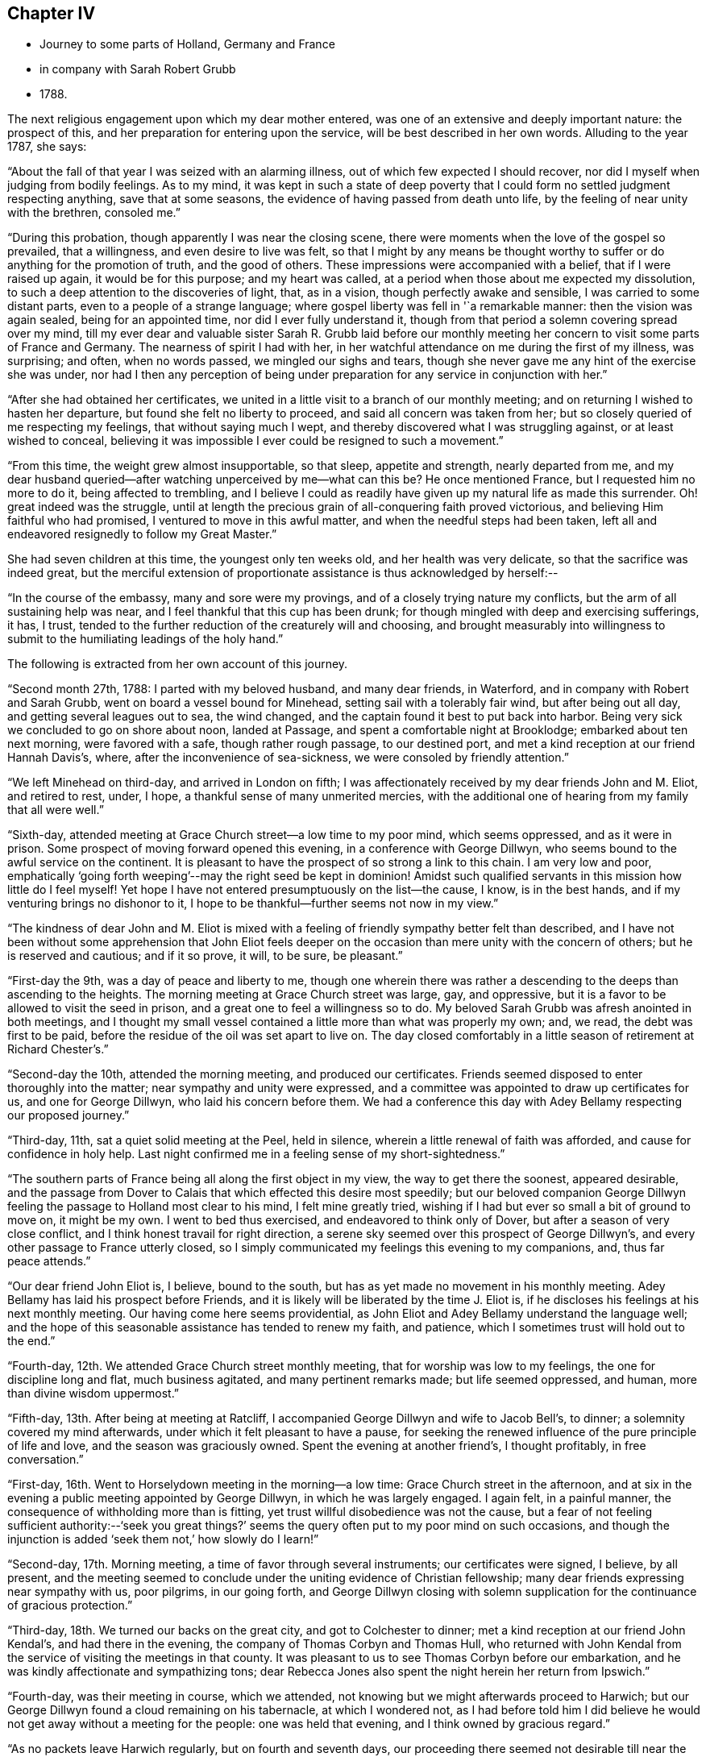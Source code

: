 == Chapter IV

[.chapter-synopsis]
* Journey to some parts of Holland, Germany and France
* in company with Sarah Robert Grubb
* 1788.

The next religious engagement upon which my dear mother entered,
was one of an extensive and deeply important nature: the prospect of this,
and her preparation for entering upon the service,
will be best described in her own words.
Alluding to the year 1787, she says:

"`About the fall of that year I was seized with an alarming illness,
out of which few expected I should recover,
nor did I myself when judging from bodily feelings.
As to my mind,
it was kept in such a state of deep poverty that I
could form no settled judgment respecting anything,
save that at some seasons, the evidence of having passed from death unto life,
by the feeling of near unity with the brethren, consoled me.`"

"`During this probation, though apparently I was near the closing scene,
there were moments when the love of the gospel so prevailed, that a willingness,
and even desire to live was felt,
so that I might by any means be thought worthy to
suffer or do anything for the promotion of truth,
and the good of others.
These impressions were accompanied with a belief, that if I were raised up again,
it would be for this purpose; and my heart was called,
at a period when those about me expected my dissolution,
to such a deep attention to the discoveries of light, that, as in a vision,
though perfectly awake and sensible, I was carried to some distant parts,
even to a people of a strange language;
where gospel liberty was fell in '`a remarkable manner: then the vision was again sealed,
being for an appointed time, nor did I ever fully understand it,
though from that period a solemn covering spread over my mind,
till my ever dear and valuable sister Sarah R. Grubb laid before our
monthly meeting her concern to visit some parts of France and Germany.
The nearness of spirit I had with her,
in her watchful attendance on me during the first of my illness, was surprising;
and often, when no words passed, we mingled our sighs and tears,
though she never gave me any hint of the exercise she was under,
nor had I then any perception of being under
preparation for any service in conjunction with her.`"

"`After she had obtained her certificates,
we united in a little visit to a branch of our monthly meeting;
and on returning I wished to hasten her departure,
but found she felt no liberty to proceed, and said all concern was taken from her;
but so closely queried of me respecting my feelings, that without saying much I wept,
and thereby discovered what I was struggling against, or at least wished to conceal,
believing it was impossible I ever could be resigned to such a movement.`"

"`From this time, the weight grew almost insupportable, so that sleep,
appetite and strength, nearly departed from me,
and my dear husband queried--after watching unperceived by me--what can this be?
He once mentioned France, but I requested him no more to do it,
being affected to trembling,
and I believe I could as readily have given up my natural life as made this surrender.
Oh! great indeed was the struggle,
until at length the precious grain of all-conquering faith proved victorious,
and believing Him faithful who had promised, I ventured to move in this awful matter,
and when the needful steps had been taken,
left all and endeavored resignedly to follow my Great Master.`"

She had seven children at this time, the youngest only ten weeks old,
and her health was very delicate, so that the sacrifice was indeed great,
but the merciful extension of proportionate assistance is thus acknowledged by herself:--

"`In the course of the embassy, many and sore were my provings,
and of a closely trying nature my conflicts, but the arm of all sustaining help was near,
and I feel thankful that this cup has been drunk;
for though mingled with deep and exercising sufferings, it has, I trust,
tended to the further reduction of the creaturely will and choosing,
and brought measurably into willingness to submit to
the humiliating leadings of the holy hand.`"

The following is extracted from her own account of this journey.

"`Second month 27th, 1788: I parted with my beloved husband, and many dear friends,
in Waterford, and in company with Robert and Sarah Grubb,
went on board a vessel bound for Minehead, setting sail with a tolerably fair wind,
but after being out all day, and getting several leagues out to sea, the wind changed,
and the captain found it best to put back into harbor.
Being very sick we concluded to go on shore about noon, landed at Passage,
and spent a comfortable night at Brooklodge; embarked about ten next morning,
were favored with a safe, though rather rough passage, to our destined port,
and met a kind reception at our friend Hannah Davis`'s, where,
after the inconvenience of sea-sickness, we were consoled by friendly attention.`"

"`We left Minehead on third-day, and arrived in London on fifth;
I was affectionately received by my dear friends John and M. Eliot, and retired to rest,
under, I hope, a thankful sense of many unmerited mercies,
with the additional one of hearing from my family that all were well.`"

"`Sixth-day, attended meeting at Grace Church street--a low time to my poor mind,
which seems oppressed, and as it were in prison.
Some prospect of moving forward opened this evening, in a conference with George Dillwyn,
who seems bound to the awful service on the continent.
It is pleasant to have the prospect of so strong a link to this chain.
I am very low and poor,
emphatically '`going forth weeping`'--may the right seed be kept in dominion!
Amidst such qualified servants in this mission how little do I feel myself!
Yet hope I have not entered presumptuously on the list--the cause, I know,
is in the best hands, and if my venturing brings no dishonor to it,
I hope to be thankful--further seems not now in my view.`"

"`The kindness of dear John and M. Eliot is mixed with a
feeling of friendly sympathy better felt than described,
and I have not been without some apprehension that John Eliot feels deeper
on the occasion than mere unity with the concern of others;
but he is reserved and cautious;
and if it so prove, it will, to be sure, be pleasant.`"

"`First-day the 9th, was a day of peace and liberty to me,
though one wherein there was rather a descending
to the deeps than ascending to the heights.
The morning meeting at Grace Church street was large, gay, and oppressive,
but it is a favor to be allowed to visit the seed in prison,
and a great one to feel a willingness so to do.
My beloved Sarah Grubb was afresh anointed in both meetings,
and I thought my small vessel contained a little more than what was properly my own; and,
we read, the debt was first to be paid,
before the residue of the oil was set apart to live on.
The day closed comfortably in a little season of retirement at Richard Chester`'s.`"

"`Second-day the 10th, attended the morning meeting, and produced our certificates.
Friends seemed disposed to enter thoroughly into the matter;
near sympathy and unity were expressed,
and a committee was appointed to draw up certificates for us,
and one for George Dillwyn, who laid his concern before them.
We had a conference this day with Adey Bellamy respecting our proposed journey.`"

"`Third-day, 11th, sat a quiet solid meeting at the Peel, held in silence,
wherein a little renewal of faith was afforded, and cause for confidence in holy help.
Last night confirmed me in a feeling sense of my short-sightedness.`"

"`The southern parts of France being all along the first object in my view,
the way to get there the soonest, appeared desirable,
and the passage from Dover to Calais that which effected this desire most speedily;
but our beloved companion George Dillwyn feeling
the passage to Holland most clear to his mind,
I felt mine greatly tried, wishing if I had but ever so small a bit of ground to move on,
it might be my own.
I went to bed thus exercised, and endeavored to think only of Dover,
but after a season of very close conflict,
and I think honest travail for right direction,
a serene sky seemed over this prospect of George Dillwyn`'s,
and every other passage to France utterly closed,
so I simply communicated my feelings this evening to my companions, and,
thus far peace attends.`"

"`Our dear friend John Eliot is, I believe, bound to the south,
but has as yet made no movement in his monthly meeting.
Adey Bellamy has laid his prospect before Friends,
and it is likely will be liberated by the time J. Eliot is,
if he discloses his feelings at his next monthly meeting.
Our having come here seems providential,
as John Eliot and Adey Bellamy understand the language well;
and the hope of this seasonable assistance has tended to renew my faith, and patience,
which I sometimes trust will hold out to the end.`"

"`Fourth-day, 12th. We attended Grace Church street monthly meeting,
that for worship was low to my feelings, the one for discipline long and flat,
much business agitated, and many pertinent remarks made; but life seemed oppressed,
and human, more than divine wisdom uppermost.`"

"`Fifth-day, 13th. After being at meeting at Ratcliff,
I accompanied George Dillwyn and wife to Jacob Bell`'s, to dinner;
a solemnity covered my mind afterwards, under which it felt pleasant to have a pause,
for seeking the renewed influence of the pure principle of life and love,
and the season was graciously owned.
Spent the evening at another friend`'s, I thought profitably, in free conversation.`"

"`First-day, 16th. Went to Horselydown meeting in the morning--a low time:
Grace Church street in the afternoon,
and at six in the evening a public meeting appointed by George Dillwyn,
in which he was largely engaged.
I again felt, in a painful manner, the consequence of withholding more than is fitting,
yet trust willful disobedience was not the cause,
but a fear of not feeling sufficient authority:--'`seek you great things?`'
seems the query often put to my poor mind on such occasions,
and though the injunction is added '`seek them not,`' how slowly do I learn!`"

"`Second-day, 17th. Morning meeting, a time of favor through several instruments;
our certificates were signed, I believe, by all present,
and the meeting seemed to conclude under the uniting evidence of Christian fellowship;
many dear friends expressing near sympathy with us, poor pilgrims, in our going forth,
and George Dillwyn closing with solemn supplication for
the continuance of gracious protection.`"

"`Third-day, 18th. We turned our backs on the great city,
and got to Colchester to dinner; met a kind reception at our friend John Kendal`'s,
and had there in the evening, the company of Thomas Corbyn and Thomas Hull,
who returned with John Kendal from the service of visiting the meetings in that county.
It was pleasant to us to see Thomas Corbyn before our embarkation,
and he was kindly affectionate and sympathizing tons;
dear Rebecca Jones also spent the night herein her return from Ipswich.`"

"`Fourth-day, was their meeting in course, which we attended,
not knowing but we might afterwards proceed to Harwich;
but our George Dillwyn found a cloud remaining on his tabernacle,
at which I wondered not,
as I had before told him I did believe he would
not get away without a meeting for the people:
one was held that evening, and I think owned by gracious regard.`"

"`As no packets leave Harwich regularly, but on fourth and seventh days,
our proceeding there seemed not desirable till near the time;
we therefore rested at our comfortable lodgings fifth-day,
and on sixth went to Manningtree, where a meeting had been appointed fur ten o`'clock;
the house is small, and few Friends reside here,
but it was pretty well filled with a solid, quiet company,
and was to me the best meeting since my leaving home,
a time of enlargement in true love and productive of peace.
After dining at a Friend`'s in the town, we went on to Harwich,
and had a meeting there at six in the evening; the house, a new small one,
was soon filled with fashionably dressed people,
and a considerable number were in the yard;
they seemed rather unsettled in time of silence, but quiet when anything was offered:
my beloved Sarah Grubb and George Dillwyn were afresh anointed with gospel oil,
and I was comforted in beholding good work well done.`"

"`My poor mind is under discouragement from various causes;
remarkable anxiety has attended me for several days about home, and faith is indeed low,
though I thankfully remember having been enabled to surrender
all I have to the disposal of unerring wisdom.`"

"`Seventh-day, 22nd. The wind contrary, and no prospect of sailing, I feel very low,
and almost in danger of casting away hope.
First-day, So ill that I could not get up till about noon;
our company went to meeting, where,
I think, only about seven attended.
In the evening, a solemnity covered us,
under which dear George Dillwyn revived the query put to the disciples,
'`when I sent you without purse or scrip, did you lack anything?
and they said, nothing:`' again,
they that have left all '`shall receive a hundred fold now in this time,
and in the world to come eternal life.`' This seemed so
peculiarly applicable to my tried state,
that while my soul was as though it refused comfort,
I could not but taste a little renewal of hope.
We just broke up when a summons to go on board was sent us.`"

"`There being but little wind, and that not quite fair, we had a tedious passage,
but were favored to experience holy protection,
and landed about eight o`'clock on fourth-day evening, at Helvoetsluys,
where we got to a clean inn, kept by two English women.
While in the boat going on shore, a sweet calm covered my mind,
accompanied by the fresh application of that gracious promise,
'`I will be to you mouth and wisdom;`' this,
after the tossings I had been tried with for many days,
tended to renew my confidence in divine sufficiency and goodness.`"

"`Fifth-day, 27th, Left Helvoet this morning in a carriage wagon,
and travelled on a very deep road--often in danger of overturning--to the Briel;
here we crossed a ferry about a mile over, went again by land to another ferry,
and from there to Maasslandsluys.
In this place we seemed as gazing stocks to the people, many following us,
though all behaved civilly,
and had they understood our speech would probably have helped us.
I felt what I think was the love of the gospel,
my heart being so filled that I could have spoken to
the people as I walked along the street,
and while in the house where we stopped to get a little refreshment;
but I felt what I was, and who I was with,
and had not to courage to query whether we might not as well remain a while;
therefore with the heaviest heart I ever remember feeling at leaving any place,
we went on board a treckschuyt for Delft, from which we proceeded to Rotterdam,
and there got to the house of an English woman that night.`"

"`I feel sensibly confirmed in the belief,
that passing through Holland was the right way,
for in coming through the towns to this place, there has been so much love prevalent,
that it has felt to me as though we were not among strangers,
though with a people of a strange speech;
and that there were many who could be spoken to from something
answering in their minds to what is felt by us,
even without outward interpretation.
A minister of the Calvinist church drank tea with us, this evening,
and undertook to give notice of a meeting which is appointed for tomorrow.`"

"`Seventh-day, 29th. The meeting was held at ten o`'clock;
George Dillwyn and Sarah Grubb were strengthened to recommend
inward waiting for the revelation of divine power,
but there seemed little openness among the few assembled;
several ministers of the Calvinistic church attended,
and we took tea with one of them--many others were present,
and a good deal of religious conversation took place,
wherein an explanation was entered into of our principles and testimonies;
George Dillwyn opening these clearly, and apparently to their satisfaction.
I thought this was a season spent profitably,
though as to my own feelings I am like one in prison;
may I be helped to resign myself into His hands who has, I trust,
sent me out on this journey; for while my conflicts seem rather to increase than lessen,
and the exercise of my spirit almost weighs down the poor body,
I do at times feel renewed confidence that I shall be preserved,
and that those I have left will be taken care of.`"

"`First-day, 30th. A public meeting at four in the afternoon: it was very large,
more coming than the house could hold;
some liberty was felt by all of us in expressing what arose,
but it was an exercising low time: a physician and his wife came to tea with us,
and expressed satisfaction in our company, which we also felt in theirs,
and parted from them in that love which throws
down all distinctions of names in religion.`"

"`Second-day, 31st. After a solemn season with the only person we knew of here,
who makes any profession with us, we set off in a treckschuyt, for Amsterdam,
where we arrived the next evening, and met a kind reception, from John Vanderwerf.

Fourth-day, attended the monthly meeting of the few Friends here,
and light seeming to shine upon visiting these, in their own houses,
we entered upon the service,
which was so owned by the prevalence of gospel liberty and love,
that hard things were made comparatively easy.
Sarah Grubb and I had never before spoken through an interpreter,
which office John Vanderwerf junior filled agreeably,
and our minds were bowed in thankfulness to the Lord,
who manifests himself a present helper.`"

"`The situation of these few sheep, as it were in a wilderness country,
calls for near sympathy, and it is a favor when not only this feeling is extended,
but a willingness accompanies to let it run as it flows.
It is about four years since they were first visited by George Dillwyn, Samuel Emlen,
and John Kendal; that life which is the crown of all profession is certainly low;
the seed seems in a wintry state, scarcely shooting above ground,
yet we have thought it is under the care of Him who can nourish and bring it forth,
if it be only allowed to lie under His cultivating hand,
and not exposed too much to the chilling breath that surrounds.
There are also some hidden,
seeking minds in these parts--perhaps mixed with the various names to religion,
and others who we find do not join with any denomination,
but keep quietly among themselves, exemplary in their conduct, doing good,
and communicating of their outward blessings; plain in their appearance and manner;
one of these, after sitting in an opportunity where evident solemnity covered us,
observed, that though we could not understand each other,
there was '`a feeling and unity within.`"

"`First-day, 6th of Fourth month.
We had two public meetings, one at half-past nine, the other at four.
George Dillwyn and Sarah Grubb were favored to minister with gospel love and authority,
I had fresh cause for confusion, and the acknowledgment that to me belongs shame;
pain still attends the remembrance of my lack of dedication in these meetings.`"

"`Second-day morning.
We had a little sitting among ourselves, desiring to feel our way from,
or detention in this city, rightly ordered; we were afresh helped to believe, that,
as the eye was kept single.
He who had led forth would continue to preserve us.
We went to tea with a family named Decknatel--a widow, her son, and two daughters;
these were educated in the Anabaptist profession,
her husband having been a preacher among this sect,
but since his death they have not joined in communion with any particular people,
but keep themselves select, except going sometimes to the Moravian worship.
A sweet influence prevailed in the house,
and a good deal of religious conversation occurred--
John Vanderwerf being with us to interpret.
They believe in the sufficiency of the spirit of Truth to lead into all truth,
though they seem not fully to have entered into that
rest where there is a ceasing from our own works,
as they sing hymns sometimes, and have an instrument of music in their house.
They were very desirous of understanding us,
and our errand--it seemed strange to them for me to leave a husband and seven children,
but feeling liberty to enter a little into the cause,
and some particulars of my convincement,
etc. as the remembrance arose with renewed thankfulness,
they appeared not only fully satisfied, but to comprehend the language.
This conversation introduced to a solemn silence, in which they readily joined,
and we had each to unite in the testimony that the
salutation of '`peace unto it`' belonged to this house:
this memorable season closed in awful supplication,
and we parted under a feeling of that pure love which
throws down the narrow barriers of nominal distinction,
and baptizes into the unity of the one Spirit.`"

"`9th. At four o`'clock this afternoon we had another public meeting,
which was well attended as to numbers, but the people were unsettled in time of silence;
the doctrine of Truth ran clearly,
and a hope was raised that some felt a testimony to it in their own minds.`"

"`10th. Left Amsterdam with John Vanderwerf jun., and Frederick Mentz,
in a carriage boat, the usual way of traveling in this country;
it is drawn along a canal by a horse, and consists of a small cabin,
calculated to hold seven or eight,
and a larger room which will contain about thirty people,
with seats to accommodate all the passengers, and light sufficient to work by.
We arrived at Utrecht between three and four o`'clock,
felt exercised respecting a meeting here, but not living enough by faith,
and looking too much outward, discouragement prevailed.`"

"`11th. Set off from Utrecht in a post wagon, and travelled over deep roads,
through a woody country thickly inhabited, though the land is poor,
and we found but indifferent lodging and entertainment until we reached Dusseldorf,
on the evening of the 13th, where we got to a good inn.`"

"`14th. Concluded to stay this day, to feel whether bound or dismissed from hence;
in the forenoon called on Michael David Wetterboar,
whom our friends Decknalel recommended us to see, we also drank tea with him,
and found him an inward retired man, living pretty much alone,
and not knowing that he has any companions in this large place,
where superstition seems to reign.
We had a season of solid retirement after tea,
and some profitable conversation through Robert Grubb in French.`"

"`15th. Went off the direct course about eighteen miles to Elberfeld,
expecting to find some seeking people.
We were directed to a person named Smith, with whom we spent a little time;
he speaks English and was civil, but seemed fearful of engaging to be our interpreter:
he informed us there were some mystics in the town, who met together on first-days,
but we found no way to get into their company.
In the morning we walked out, George Dillwyn and I one way,
and Robert and Sarah Grubb another, but though we called in at some houses,
no way opened for a meeting, we therefore returned to Dusseldorf to tea.
M+++.+++ D. W. spent the evening with us,
and we had a season of spiritual refreshment in
the feeling of Christian liberty and love,
under which we parted.`"

"`17th. Left Dusseldorf about half-past six,
and got to Cologne to dinner--a dark place of popish superstition,
crosses and images appearing almost everywhere in and about it:
we all felt oppressed and glad to leave this place; reached Bonn, a smaller town,
where similar idolatry prevailed: George Dillwyn, and Robert Grubb, walking out, saw the host,
as it is called, carrying about, and the people kneeling to it.`"

"`18th. Rode through a beautiful valley of vineyards, and other plantations,
bounded on one side with richly cultivated mountains, and on the other by the Rhine,
on each side of which, towns and villages thickly appeared,
also some monasteries and ruins,
altogether forming as diversified and lovely a scene as I ever rode through;
but in this day`'s journey I found nature unusually oppressed,
so that it was hard to bear the motion, and my illness increased so much,
that when I saw a town on the other side of the Rhine,
not knowing it was our destination, I thought it looked a desirable resting place,
and wished to get to it; when the driver turned the carriage that way,
and it proved to be Nieuvied, a place to which we had recommendations.^
footnote:[Copy of one of the Introductory Letters given
by the family of Decknatel.--"`My Dear Brother;
I give this address by these Friends, whom they call Quakers, from England;
perhaps they will call in their journey at Nieuvied--
though you cannot speak with them but by an interpreter,
yet you may have an agreeable feeling and influence in silence,
through the favor of the Lord,
which you desire--I salute you with renewed affection.--J. D.`"]
Here we got to a comfortable inn, like a private lodging, kept by Moravians,
who received us cordially, and we took up our quarters with them.`"

"`19th. I was very ill, so as to lie in bed all day, low in mind as well as in body;
dear Sarah Grubb indisposed also,
and we felt glad in this state to be in a quiet asylum.`"

"`20th. First-day, my complaints continuing I was not able to go out,
my dear companions sat at my bedside, where, in a season of quiet refreshment,
we remembered with comfort that it was when the disciples walked together and were sad,
that their great Master joined Himself to them.`"

"`21st. A day of distress every way, mostly in bed during the forenoon:
after dinner went to see the Moravian establishment, the schools for girls and boys,
etc., but so low that nothing seemed capable of cheering me;
my faith and patience are so tried that I am
often ready to fear the honor of the great name,
and that excellent cause which, through every discouragement, is dear to my heart,
may suffer by my engaging in this embassy.
I feel myself so insufficient for the work, and even at seasons when holy help is near,
qualified to do so little, that I am ready to query, for what am I sent?
Yet I remember there are various vessels in a house,
and it may sometimes seem proper to the Master to call for one of the smallest,
to use as He pleases--to convey what He appoints;
and if care be only taken to have this vessel kept clean,
though it may not be often called for, or able to contain much,
it may answer some little purpose, by having a place in the house;
and help to fill up some corner, which a larger one could not so easily get into.
I know that I sought not this,
that I ventured not without feeling the weight of
'`Woe is unto me if I preach not the gospel`'
where the holy finger is pleased to point:
and the remembrance of these baptisms, with the renewal of frequent close conflicts,
raise a hope through all, that though the sea may be permitted to swell,
and the waves rise exceedingly high,
the poor vessel will be preserved from becoming a wreck amidst the storms,
and the little cargo be safely landed at last.`"

"`23rd. We called this morning on an old man,
belonging to a sect who called themselves inspired--a little
conversation through an interpreter proved rather satisfactory.
At seven in the evening we went to sit with these people in their meeting,
expecting from the account received of them, that they sat mostly in silence,
but we found it far otherwise.
They remained awhile still, with apparent solemnity, then all kneeled down,
and used words as prayer, afterwards singing,
then one of them read part of a chapter and expounded.
We sat still until they had concluded, when a few words were,
as well as the language admitted, conveyed to them.
On the whole we were not sorry we obtained this
acquaintance with their manner of worship,
as others denominated them Quakers,
and we were now able to unfold to them the difference between us.
We have abundance to discourage us within and without, many fears,
and no outward help but the comfort we find in being closely banded together;
and beside the sufferings we are dipped into,
no apparent prospect of these tending to gather many, if any, from the barren mountains;
for let us feel as we may, we have, since leaving Utrecht,
been unable to convey our meaning to the people in general,
and appointed no meeting--what our passing through, and being as gazing stocks may do,
must be left; it will, I trust, increase our humiliation, if no other good be done.`"

"`24th. In a little retirement this morning
light seemed to shine on a public meeting here,
the Menonists, agreeing to give the use of their house at 4 o`'clock in the afternoon;
a few of these, with some Moravians, and Inspirants, attended.
Joseph Mortimer, a single brother from Yorkshire, kindly acted as interpreter for us.
Feeling a little desire in my heart to call on a man
whose countenance had struck me in the meeting,
we went: on entering the house a salutation of love arose, and a memorable season ensued,
which to me seemed like a brook by the way,
consolatory after a season of great trial and drought--and we left Nieuvied
with renewed feelings of that love which had nearly united us to many there.`

"`We got to Wisbaden the evening of the 26th,
and met with an Englishman who accompanied us to several bathing houses,
this place being famous for an extraordinary boiling spring of a sulphureous nature,
which is communicated by pipes to the different houses.
From there we proceeded to Frankfort, a fine populous town,
remarkable for the liberties it possesses, being governed by its own magistrates,
who are Lutherans; it is supposed to contain twenty thousand inhabitants,
and among these three thousand Jews.
No man pays more than five pounds a-year taxes,
which commences on his declaring himself worth fifteen hundred pounds.
This city being so privileged is a thriving one, and not obliged to take part in war,
unless the empire be invaded.`"

"`Here we met one called a Pietist,
with whom we had some religious conversation to our mutual comfort.`"

"`From Frankfort we pursued our journey through Fridburg, and some parts of Suabia,
and being favored with delightful weather, and having little delay,
we arrived at Basle the 3rd of the Fifth month.`"

"`4th. Had a little season of quiet retirement alone,
and in the evening we went to see a person named Brenan,
with whom Claude Gay lodged for three weeks--he and another
old man lived retired--they are of the sect of Inspirants;
several met us to tea, and religious conference ensuing,
liberty was felt in recommending silent wailing for ability to worship.
This sitting renewed that fellowship which is indeed the bond of the saints`' peace,
and the harmony in service increased that cement,
which is as precious ointment sending forth a sweet savor.
We went to supper with Jean Christe,
a Moravian to whom we were recommended from Nieuvied; several of that sect were with us,
and we had a satisfactory time of innocent cheerfulness and freedom.`"

"`5th, Sat as usual together in our chamber;
my mind was under some exercise about a public meeting,
but I felt fearful of mentioning it; our friend Christe came to tea with us:
the symptoms of being measurably redeemed are obvious in this man;
we all felt much love in our hearts towards him, and his seemed opened to us.
J+++.+++ Sulger, a Moravian, who understands English, kindly interprets for us;
in him also the seed of life appears to shoot forth in grain which we hope is ripening.
Oh! if these visited ones were but inward enough, how would their growth be forwarded!`"

"`6th. Went to tea with a large company of Moravians;
some of their inquiries respecting women`'s preaching and the nature of our visit,
were answered to apparent satisfaction,
but our minds being drawn into silence we found it a
close conflict to yield--the company were ready to hear,
or talk, but the opposition in them to silence, and our nature pleading to be excused,
brought on deep exercise.
Our friend Sulger asked if he should desire them to be still;
this was a relief to Sarah Grubb, and myself, and she was, after some time of stillness,
engaged to explain the nature of true worship,
and the necessity of waiting for preparation to perform it.
They again began talking, to show their approbation of what had been said;
but silence being again requested, George Dillwyn followed with good authority,
and I thought some of them then felt what true silence was, particularly our interpreter,
to whom, as well as through him, I believe, the testimony flowed.
I sat some time in close travail, desiring that the people might feel as well as hear,
but found it a great trial to speak what seemed given me for them;
at length love prevailed, and this memorable season, which closed in solemn prayer,
was to me, one of the most relieving since I came on the continent.`"

"`We went to sup with the two dear old men, J. Christe accompanying us;
it was a pleasant visit--peace evidently surrounding the dwelling:
on parting I just remembered how Jacob was favored near the close of his life,
and what worship he performed leaning on his staff; after reviving which,
we left them in love.`"

"`7th. Our men Friends called on a few persons at a little distance from town,
and in the evening we all went to J. C.`'s, where after some time,
silence was procured, several young people being present,
to whom our minds were drawn in feeling of gospel solicitude,
which we were enabled to evince; and although this season was a strange thing to,
I believe, all, except ourselves, what was said seemed well taken,
and we felt peace in having yielded to this manifestation of duty.`"

"`8th. On a little comparing our feelings this morning,
we thought it best to appoint a meeting: many difficulties occurred,
but at length our friends J. and H. Brenan agreed to give us a room in their house.
It proved a deeply exercising season,
though strength was mercifully afforded to express the feelings that were raised:
but the opposition to this way of worship was, I believe,
clearly felt to obstruct the stream from running as it otherwise might.
Those called Inspirants have a great dislike to women`'s preaching,
and our transgression in this respect, probably did not suit them; we however felt easy,
and this little act of dedication tended to an increase of peace,
and cleared the way for moving on.`"

"`9th. Parted with our dear friends at Basle under a sense of uniting love,
and travelled through a beautiful country,
richly diversified by nature and improved by art, to Geneva,
where I was confined one day by illness at a poor inn:
here we got an account of our friends John Eliot and Adey Bellamy having arrived at Lyons.
Though I was still greatly indisposed, we set forward on the 16th,
and travelled through almost incessant rain to Chalons, a little French village,
where we were indifferently entertained and lodged at a very dirty inn.
Next day we had a romantic ride between very high rocks and mountains--
strong torrents of water pouring with wonderful rapidity,
some not less than three hundred feet,
with perpendicular and sloping falls--these emptying themselves into a lake below,
and from there into the Rhone.
This scene of grandeur was rendered awful by remarkably loud claps of thunder,
and vivid flashes of lightning, which continued some hours,
accompanied by heavy hail storms and rain.
Through divine preservation we got to a tolerable inn to sleep,
and were favored to reach Lyons the evening of the 18th;
where the interview with our dear friends proved mutually comforting;
and I had fresh cause for thankfulness in
finding several letters from my beloved husband,
conveying the intelligence of all being well.
This, after suffering much from anxiety about home, was humbling to my heart.
May I learn increasingly to commit all into the divine hand!`"

"`We proceeded from Lyons in a carriage boat down the Rhone,
passing many towns and villages, on the banks of this rapid river; landed at Pont Esprit,
and reached Nismes in the afternoon of the 22nd;
from which we proceeded next day to Congenies,^
footnote:[Congenies is a small village in the department of the Garde, where,
and in the several adjacent places, a number of persons reside,
who profess nearly the same principles as those held by Friends in this country,
although they are not yet recognized as members of our religious Society.]
about three leagues distant.`"

On the coach stopping at a little inn where we designed to alight,
a large number of people surrounded us, some looking almost overcome with joy,
others surprised, some smiling, but all behaving civilly.
Our men Friends alighting in order to make arrangements for our reception,
left us women in the coach;
but such was the covering with which my mind was then favored,
that being a spectacle to thousands would have seemed trifling to me; tears flowed,
from a renewed sense of unmerited regard,
and the extension of the love of the universal parent to His children,
spread a serenity not easily set forth.`"

We were desired to accompany some who joined us to a neighboring house,
and the room we entered was soon tilled with persons, who,
by every testimony we could comprehend, rejoiced in seeing us;
though many expressed their feelings only by tears.
They reluctantly consented for the first night,
to our occupying three tolerably commodious bed-chambers at the house of a Protestant,
(but not one professing as they do,)
and we designed to engage these rooms,
with another for a kitchen, and hire a servant to attend on us:
but before we were dressed next morning,
several of these affectionate poor women carried off our trunks, etc.;
and on consulting together,
we concluded it was best to yield to the wishes of those we came to visit,
resigning the personal convenience we might enjoy,
in being permitted to provide for ourselves.
We therefore accepted apartments in two of their houses,
and while these and their manner of cooking,
are very different to what we have ever been accustomed to,
the belief that we are herein right direction,
smooths what would otherwise be hard to bear.
Their love for our company is such that they seldom leave us alone,
and-seem to think they cannot do enough to make us comfortable.

"`A few both of the men and women are sensible, intelligent persons, with whom,
could we converse, some of us would be well pleased.`"

"`We are well aware,
that speaking only through an interpreter obstructs the stream of freedom,
and yet I have thought that even this might have its use,
by tending to prevent too much conversation,
and thereby drawing their and our minds from that stale of watchfulness,
wherein receiving suitable supplies,
we may be qualified properly to administer in due season to their needs.`"

"`First-day,
25th. Their meeting this morning was attended by between eighty and ninety persons:
soon after sitting down several of them appeared strangely agitated,
and no less than five spoke one after another,
partly in testimony and partly in supplication, all sitting except one man,
who stood up and expressed a little in humility and tenderness.`"

"`We found that our safety was in getting to our own exercise, desiring,
as ability was afforded, that the right seed might rise into dominion,
and the imaginations of the creature be brought into subjection:
and though it was evident, that but few of them were acquainted with that silence,
wherein the willings and workings of nature are reduced,
and the still small voice which succeeds the wind and the fire, intelligibly heard,
yet we were comforted in observing much of this emotion subside,
and the meeting was favored towards the conclusion, with a solemnity it lacked before;
the people settling more into stillness,
while testimony and prayer went forth through George Dillwyn`"

"`Thinking that sympathy with them in their different growths, and situations,
was likely to be more fully known by a discriminating visit,
we proposed after having our certificates read this evening,
to sit with them in their families, which proposal they gladly accepted.`"

"`Sixth month 4th. Since the 20th ult.
we have sat with twelve families in this village--one at Fontanes, six miles distant,
two at Quisac, nine miles further, and one at Calvisson, one and a half-mile from hence;
at this last mentioned place resides Louis Majolier,
who has been our attentive companion in the family sittings, and at our lodging,
since we first came; he is a sensible, intelligent young man,
evidently under the tendering visitation of Truth,
and humbly desirous of right instruction.
As is often the case amongst the more privileged members of our religious Society,
we have in many of these visits to struggle hard for the arising of life;
some of those we sit with seeming unacquainted with the
necessity of witnessing the dominion of that divine power,
which is the crown of glory and diadem of beauty to the true Israel:
but there are others, who, having measurably learned where to wait,
we believe are a little strengthened by our sympathy with them,
and receive with joy the communicated word.
In some seasons this has had free course, many, like thirsty ground,
drinking in the rain; so that the watered,
and those who have been renewedly helped to water, have rejoiced together.`"

"`Their appearance, manner of behavior, etc.,
are certainly such as bear little resemblance to our Society;
but the honest simplicity there is among them,
the apparent consciousness of their deficiencies, and tenderness of spirit,
confirm our hope of a clearer prospect opening in due season.
We have not felt it our business,
to call their attention to the different branches of our Christian testimony;
the little labor bestowed tending to centre them
to that '`light which makes manifest,`' and,
by an obedience whereto, the gradual advances of the '`perfect day`' is known;
and we are greatly deceived if this day has not dawned upon many in this dark corner,
though its brightness is yet intercepted by shades and clouds.
Their meeting last first-day was different from the former,
only one disturbing the quiet of it,
and none of those agitations which were apparent in the preceding assembly.
In the afternoon they held their Monthly Meeting,
the business whereof is only the care of their poor,
and oversight of each other`'s moral conduct; but our men Friends,
who understand the language, observed that their method far exceeded their expectations.
This season was also graciously regarded,
and renewed help afforded for the service required.
The company of John Eliot and Adey Bellamy, is truly pleasant,
and their facility in speaking French helpful; they lodge at a Friend`'s named Marignan,
and we at a widow Benezet`'s.`"

"`5th. I rose very poorly this morning, but set off with my companions for Codognan,
a place where about fifteen of the same profession with those here reside;
and feeling easy to take them collectively, we had but one sitting with them,
which was a season of openness in labor, though one of deep exercise,
they being mostly outward in their views, and very restless: towards the close, however,
some careless minds were, I hope, a little reached.
We returned to Confjenies in the evening.`"

"`6th. In a conference together this forenoon,
we concluded to have the most weighty part of the people here together,
and have a sitting with them; and after selecting some names for this purpose,
at four in the afternoon sat with a family who came from the country.`"

"`This was to me a season of instruction,
under a feeling of the universal regard of Him
who knows the various situations of His children,
not respecting the persons of any.
What was said to these poor people seemed to have entrance, and tended to our peace.
At six o`'clock we met as appointed with those selected; much freedom of speech was used,
in pointing out to them some inconsistencies,
and recommending to increasing watchfulness that being swift to hear, and slow to speak,
they might be enabled to distinguish the Shepherd`'s voice and follow it,
refusing to obey that of the stranger.
I hope this was a profitable season to them and us.`"

"`7th. We went about a league to sit with a few professors--rather a low time,
though liberty was felt to express what arose; and we parted under humbling feelings,
returning to Congenies to tea.`"

"`8th. First-day, about ten o`'clock, we met as usual:
the assembly was soon covered with great stillness, and evident solemnity,
which I sincerely desired might not be lessened by me,
though I believed it right to revive the language of David,
'`One thing have I desired of the Lord, that will I seek after;
that I may dwell in the house of the Lord all the days of my life,
to behold the beauty of the Lord,
and to inquire in His temple.`'
I felt renewed help in communicating what arose,
and the sense of good seemed to increase,
while the stream of gospel ministry flowed through other instruments;
and our spirits were bowed in awful reverence before Him,
who had not sent us a warfare at our own cost, but graciously supplied every lack.
They were afterwards recommended by Sarah Grubb, and myself, to be not only hearers,
but doers of the law, and, like Mary,
to ponder the sayings they had heard in their hearts, keeping up the watch.`"

"`I had previously mentioned to our company a view of
having the younger and unmarried people assembled;
and at the close of this meeting it was proposed to
have them convened at four o`'clock in the afternoon.
At two, we sat with nine persons who came from a distance, to satisfaction;
and at the time appointed met our young Friends,
who made a considerable appearance as to numbers.
The forepart of this sitting was heavy, but life gradually arose,
and sweet liberty ensued: our belief being confirmed that there is, among this class,
though in an unfavorable soil, a seed sown, which through individual faithfulness,
would spread and become fruitful to the praise of the great husbandman.
These were honestly cautioned against what might retard their growth,
and earnest prayer was offered on their behalf Some of us feeling
desirous of having a meeting with the inhabitants of this place,
the subject was solidly considered among ourselves,
and notwithstanding apparent difficulties, we agreed to attempt it.`"

"`By the laws of the land no public meeting is allowed to any but the Catholics,
Protestants meeting even here in the fields or private houses,
and the dear people we are visiting sit in their assemblies with the outside door locked;
and believing they had not yet attained sufficient
strength to be exposed to much suffering,
we have feared putting them out of their usual way; the proposal, however,
of giving liberty to any of the neighbors who might incline to acce.pt the invitation,
was readily acceded to by them.
At ten o`'clock on the morning of the tenth, a considerable number of Protestants,
and some Roman Catholics, assembled; they behaved with great quietness,
and the meeting was mercifully owned by a feeling of liberty to labor,
and a sense of that love which is universal,
and would gather all under its blessed influence.`"

"`11th. We rose early,
and after breakfast most of those we had visited
in the village collecting in our apartment,
a solemnity covered us,
under which the same love which had attracted us to them flowed in a strong current,
and the language of the apostle was revived, '`Finally, brethren, farewell!
Be of one mind, live in peace,
and the God of love and peace shall be with you.`' We parted,
with many tears on both sides, from these endeared people, for whom we had,
in our different measures, travailed that Christ might be formed in them,
and they be not only the visited, but redeemed of the Lord.
L+++.+++ Majolier and F. Benezet accompanied us to a town called St. Giles,
where we lodged at a comfortable house belonging to one of our Friends,
and on the 12th had a meeting with such as resided in the place;
next day I became alarmingly ill,
and was not able to join my companions in sitting with some who came from the country.`"

"`14th. My illness so increased that towards noon I
doubted my continuing long if not relieved.
My dear Sarah Grubb was poorly also:
what trials of faith and patience are permitted for the proving of some;
no doubt in unerring wisdom!`"

"`15th. Though still much indisposed I was not easy to stay from meeting;
therefore arose, and was made renewedly sensible, that when the creature is so reduced,
as to know indeed that it can do nothing.
He who is strength in weakness shows himself strong.
I was helped to discharge myself honestly, to my own peace,
and the meeting concluded in awful prayer and praise.`"

"`16th. We left St. Giles, and spent that night at Nismes;
here we experienced fresh conflict with respect to the way of proceeding; next day,
however, our difficulties seemed to lessen,
and the prospect of going to Alenon opened with clearness.
We had a solemn parting with dear L. Majolier who felt very near to us,
and to whom the language '`Be steadfast, immovable,`' etc.,
was addressed in the fresh flowing of gospel love.`"

"`We travelled from Nismes in a tedious manner,
drawn by mules at the rate of about thirty miles a day, rising early,
and late taking rest.
The country abounds with vineyards, olive yards, fig and mulberry trees;
pomegranates growing in the hedges like our white thorn,
and the air in some places rendered fragrant by aromatic herbs,
springing up spontaneously in rocky ground.
There is but little pasture land in these parts; a rudeness in appearance,
with the lack of neat fences, etc., render the country less beautiful than ours:
the houses are dirty, and the people slovenly;
they seem chiefly employed in making wine and raising silk-worms,
which give them profitable produce.
There was neither a cow nor a milch, goat in the village of Congenies.`"

"`We got to Lyons fatigued and poorly on the 21st: here I was again very ill,
and mostly in bed, till second-day afternoon, when we set out in three voitures,
and proceeded agreeably through a beautiful fertile country, richly improved,
fine pasture and corn fields,
and walnut trees frequently bounding each side of the road for miles together.`"

"`We arrived at Paris on the evening of the 29th,
and left it again the 2nd of the seventh month, traveling post to Alencon;
here our friend J. M. met us, and we went in his coach to Desvignes,
his place of residence, about a league distant; we were kindly received by his wife,
and being weak and weary, found this resting place comfortable.`"

"`6th. A solemn sitting with J. M., his wife, and little son,
was graciously owned by divine regard,
and sympathy renewedly felt with the hidden seed in a state of proving, as in the winter.
In a little conference among ourselves,
afterwards George Dillwyn avowed his prospect of going to Guernsey;
the idea of parting felt trying,
but the belief that it is individual faithfulness which constitutes Christian harmony,
tended to produce resignation.`"

"`8th. With a savor of good, covering all our minds, we took leave of this family;
and at Alencon under somewhat of solemn sadness,
parted with our endeared companions George and Sarah
Dillwyn and J. M. going with them to Guernsey,
and the remainder of our little band proceeding towards Dieppe,
where we arrived the afternoon of the 10th. We
were called up at four o`'clock next morning,
got on board the Princess Royal packet about six,
and through the extension of continued goodness, were favored with a fine,
though rather tedious passage of twenty-three hours,
landing at Brighthelmstone on seventh-day morning.
We went on that afternoon to East Grinstead, and from there twenty miles,
on first-day morning, to Croydon; attended meeting there, and reached London to tea.
In this great city our five-fold cord untwisted,
Robert and Sarah Grubb going to Richard Chester`'s, Adey Bellamy to his own house,
and John Eliot and I to Bartholomew-close;
where the company of dear M. E. and her children was a real consolation to my poor mind,
feeling this hospitable mansion as a second home.`"

"`14th. Attended the Quarterly Meeting for London and Middlesex,
which was large and favored.
We feel, I trust,
humbly thankful at being once more indulged with seeing many near and dear friends,
whose affectionate reception of us,
seems a cordial to our spirits after our various exercises.
We attended many different meetings in the city,
and on the 21st returned to the Morning Meeting the certificates received therefrom,
and gave a little account of our movements in this arduous service,
of which a record was made on their books.
After this I was confined for nearly a week, by illness,
having struggled for several days with symptoms of inflammation on the lungs,
but yielding to the advice of my friends to consult a doctor,
his prescriptions have so far succeeded, that, through abundant goodness, I am now,
(on the 28th,) considerably better, though sensible of having a weak chest,
and being still hoarse.`"

"`29th. Left London and got to Brentford to tea,
where at the peaceful dwelling of our valuable friend T. Finch, we spent a pleasant, and,
I trust, profitable evening.
We attended meetings at Uxbridge and Amersham, on fourth and fifth-days,
and on the evening of the latter had one at High Wycomb, which was large,
and I think satisfactory.
Some private opportunities in this place were graciously owned by heavenly regard:
how do the preservation and growth of the dear young people among us,
excite earnest solicitude and breathing of spirit.`"

"`Eighth month 2nd. We reached Burford this forenoon,
and went to the house of our friend Thomas Huntley, with whose scholars, sixty in number,
we had a season of retirement, which was mercifully favored by the overshadowing of good.
We proceeded to Cirencester, and remained over their forenoon meeting on first-day,
which was deeply exercising to our minds,
the pure life feeling in a state of imprisonment: but in a little sitting after dinner,
at a Friend`'s house, where several were present,
we felt some hope that this short tarriance might not prove altogether in vain.
Having had a prospect of that little stripped spot, Painswick,
we felt easy to leave Cirencester afternoon meeting,
and go there to one appointed for seven o`'clock in the evening.
A large number of Methodists and others, attended,
and I trust no harm was done to the precious cause.
We were affectionately entertained at the house of our friend Davis.
Next day we called on the few families of Friends residing there,
and after several seasons of liberty and favor,
went on second-day afternoon from there to Gloucester.`"

"`4th. This morning we breakfasted with the only Friends residing here,
and in a time of quiet afterwards,
were enabled to discharge our minds towards the family.
We proceeded to Monmouth, and from there to Pontypool,
where we had an appointed meeting on fifth-day.`"

My dear mother`'s account ends here,
but there is reason to believe that she and her companions attended
meetings at Swansea and Haverfordwest in their way to Milford,
from which they sailed to Waterford,
and she was favored to reach her own habitation
in safety about the middle of the eighth month,
worn indeed in body, but with a relieved and thankful mind;
and in alluding to her late engagement, she writes as follows:

"`Under various deep exercises during this journey,
the language '`Why did you doubt!`' has been so legibly inscribed on my heart,
that I often think none has greater cause to depend on
the Arm of everlasting help than I have;
and the confirming evidence of a peace passing every enjoyment,
has been as a stay in the midst of conflict, an anchor`' in times of storm;
nor do I ever remember feeling a more abiding sense of this heavenly treasure,
than during my residence with that dear little flock at Congenies,
towards whom the current of gospel love still sweetly flows.`"
